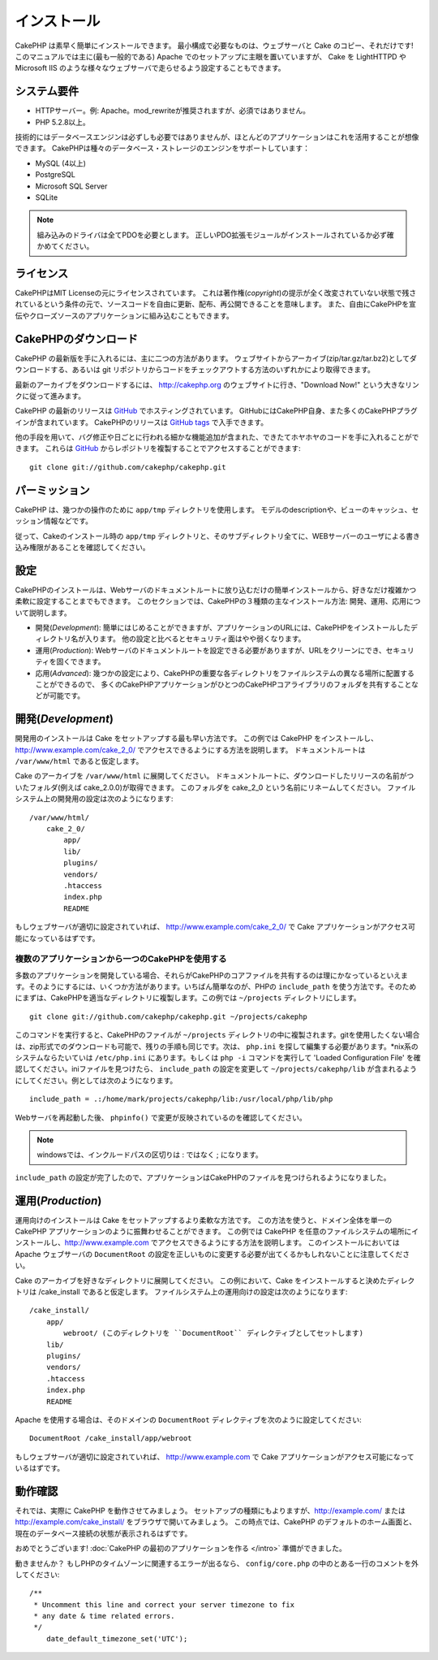 インストール
############

CakePHP は素早く簡単にインストールできます。
最小構成で必要なものは、ウェブサーバと Cake のコピー、それだけです!
このマニュアルでは主に(最も一般的である) Apache でのセットアップに主眼を置いていますが、 Cake を LightHTTPD や Microsoft IIS のような様々なウェブサーバで走らせるよう設定することもできます。


システム要件
============

-  HTTPサーバー。例: Apache。mod\_rewriteが推奨されますが、必須ではありません。
-  PHP 5.2.8以上。

技術的にはデータベースエンジンは必ずしも必要ではありませんが、ほとんどのアプリケーションはこれを活用することが想像できます。
CakePHPは種々のデータベース・ストレージのエンジンをサポートしています：

-  MySQL (4以上)
-  PostgreSQL
-  Microsoft SQL Server
-  SQLite

.. note::

    組み込みのドライバは全てPDOを必要とします。
    正しいPDO拡張モジュールがインストールされているか必ず確かめてください。

ライセンス
==========

CakePHPはMIT Licenseの元にライセンスされています。
これは著作権(*copyright*)の提示が全く改変されていない状態で残されているという条件の元で、ソースコードを自由に更新、配布、再公開できることを意味します。
また、自由にCakePHPを宣伝やクローズソースのアプリケーションに組み込むこともできます。

CakePHPのダウンロード
=====================

CakePHP の最新版を手に入れるには、主に二つの方法があります。
ウェブサイトからアーカイブ(zip/tar.gz/tar.bz2)としてダウンロードする、あるいは git リポジトリからコードをチェックアウトする方法のいずれかにより取得できます。

最新のアーカイブをダウンロードするには、 `http://cakephp.org <http://cakephp.org>`_ のウェブサイトに行き、"Download Now!" という大きなリンクに従って進みます。

CakePHP の最新のリリースは `GitHub <http://github.com/cakephp/cakephp>`_ でホスティングされています。
GitHubにはCakePHP自身、また多くのCakePHPプラグインが含まれています。
CakePHPのリリースは `GitHub tags <https://github.com/cakephp/cakephp/tags>`_ で入手できます。

他の手段を用いて、バグ修正や日ごとに行われる細かな機能追加が含まれた、できたてホヤホヤのコードを手に入れることができます。
これらは `GitHub`_ からレポジトリを複製することでアクセスすることができます::

    git clone git://github.com/cakephp/cakephp.git


パーミッション
==============

CakePHP は、幾つかの操作のために ``app/tmp`` ディレクトリを使用します。
モデルのdescriptionや、ビューのキャッシュ、セッション情報などです。

従って、Cakeのインストール時の ``app/tmp`` ディレクトリと、そのサブディレクトリ全てに、WEBサーバーのユーザによる書き込み権限があることを確認してください。

設定
====

CakePHPのインストールは、Webサーバのドキュメントルートに放り込むだけの簡単インストールから、好きなだけ複雑かつ柔軟に設定することまでもできます。
このセクションでは、CakePHPの３種類の主なインストール方法: 開発、運用、応用について説明します。

-  開発(*Development*): 簡単にはじめることができますが、アプリケーションのURLには、CakePHPをインストールしたディレクトリ名が入ります。
   他の設定と比べるとセキュリティ面はやや弱くなります。
-  運用(*Production*): Webサーバのドキュメントルートを設定できる必要がありますが、URLをクリーンにでき、セキュリティを固くできます。
-  応用(*Advanced*): 幾つかの設定により、CakePHPの重要な各ディレクトリをファイルシステムの異なる場所に配置することができるので、
   多くのCakePHPアプリケーションがひとつのCakePHPコアライブラリのフォルダを共有することなどが可能です。

開発(*Development*)
===================

開発用のインストールは Cake をセットアップする最も早い方法です。
この例では CakePHP をインストールし、 http://www.example.com/cake\_2\_0/ でアクセスできるようにする方法を説明します。
ドキュメントルートは ``/var/www/html`` であると仮定します。

Cake のアーカイブを ``/var/www/html`` に展開してください。
ドキュメントルートに、ダウンロードしたリリースの名前がついたフォルダ(例えば cake\_2.0.0)が取得できます。
このフォルダを cake\_2\_0 という名前にリネームしてください。
ファイルシステム上の開発用の設定は次のようになります::

    /var/www/html/
        cake_2_0/
            app/
            lib/
            plugins/
            vendors/
            .htaccess
            index.php
            README

もしウェブサーバが適切に設定されていれば、 http://www.example.com/cake\_2\_0/ で Cake アプリケーションがアクセス可能になっているはずです。

複数のアプリケーションから一つのCakePHPを使用する
-------------------------------------------------

多数のアプリケーションを開発している場合、\
それらがCakePHPのコアファイルを共有するのは理にかなっているといえます。\
そのようにするには、いくつか方法があります。いちばん簡単なのが、PHPの ``include_path`` を使う方法です。\
そのためにまずは、CakePHPを適当なディレクトリに複製します。この例では
``~/projects`` ディレクトリにします。 ::

    git clone git://github.com/cakephp/cakephp.git ~/projects/cakephp

このコマンドを実行すると、CakePHPのファイルが ``~/projects`` ディレクトリの中に複製されます。\
gitを使用したくない場合は、zip形式でのダウンロードも可能で、残りの手順も同じです。\
次は、 ``php.ini`` を探して編集する必要があります。\*nix系のシステムならたいていは
``/etc/php.ini`` にあります。もしくは ``php -i`` コマンドを実行して 'Loaded Configuration File' を確認してください。\
iniファイルを見つけたら、 ``include_path`` の設定を変更して ``~/projects/cakephp/lib`` が含まれるようにしてください。\
例としては次のようになります。 ::

    include_path = .:/home/mark/projects/cakephp/lib:/usr/local/php/lib/php

Webサーバを再起動した後、 ``phpinfo()`` で変更が反映されているのを確認してください。

.. note::

    windowsでは、インクルードパスの区切りは : ではなく ; になります。

``include_path`` の設定が完了したので、アプリケーションはCakePHPのファイルを見つけられるようになりました。

運用(*Production*)
==================

運用向けのインストールは Cake をセットアップするより柔軟な方法です。
この方法を使うと、ドメイン全体を単一の CakePHP アプリケーションのように振舞わせることができます。
この例では CakePHP を任意のファイルシステムの場所にインストールし、http://www.example.com でアクセスできるようにする方法を説明します。
このインストールにおいては Apache ウェブサーバの ``DocumentRoot`` の設定を正しいものに変更する必要が出てくるかもしれないことに注意してください。

Cake のアーカイブを好きなディレクトリに展開してください。
この例において、Cake をインストールすると決めたディレクトリは /cake\_install であると仮定します。
ファイルシステム上の運用向けの設定は次のようになります::

    /cake_install/
        app/
            webroot/ (このディレクトリを ``DocumentRoot`` ディレクティブとしてセットします)
        lib/
        plugins/
        vendors/
        .htaccess
        index.php
        README

Apache を使用する場合は、そのドメインの ``DocumentRoot`` ディレクティブを次のように設定してください::

    DocumentRoot /cake_install/app/webroot

もしウェブサーバが適切に設定されていれば、 http://www.example.com で Cake アプリケーションがアクセス可能になっているはずです。

動作確認
========

それでは、実際に CakePHP を動作させてみましょう。
セットアップの種類にもよりますが、http://example.com/ または http://example.com/cake\_install/ をブラウザで開いてみましょう。
この時点では、CakePHP のデフォルトのホーム画面と、現在のデータベース接続の状態が表示されるはずです。

おめでとうございます!
:doc:`CakePHP の最初のアプリケーションを作る </intro>`
準備ができました。

動きませんか？
もしPHPのタイムゾーンに関連するエラーが出るなら、 ``config/core.php`` の中のとある一行のコメントを外してください::

   /**
    * Uncomment this line and correct your server timezone to fix
    * any date & time related errors.
    */
       date_default_timezone_set('UTC');

.. meta::
    :title lang=ja: Installation
    :keywords lang=ja: apache mod rewrite,microsoft sql server,tar bz2,tmp directory,database storage,archive copy,tar gz,source application,current releases,web servers,microsoft iis,copyright notices,database engine,bug fixes,lighthttpd,repository,enhancements,source code,cakephp,incorporate
